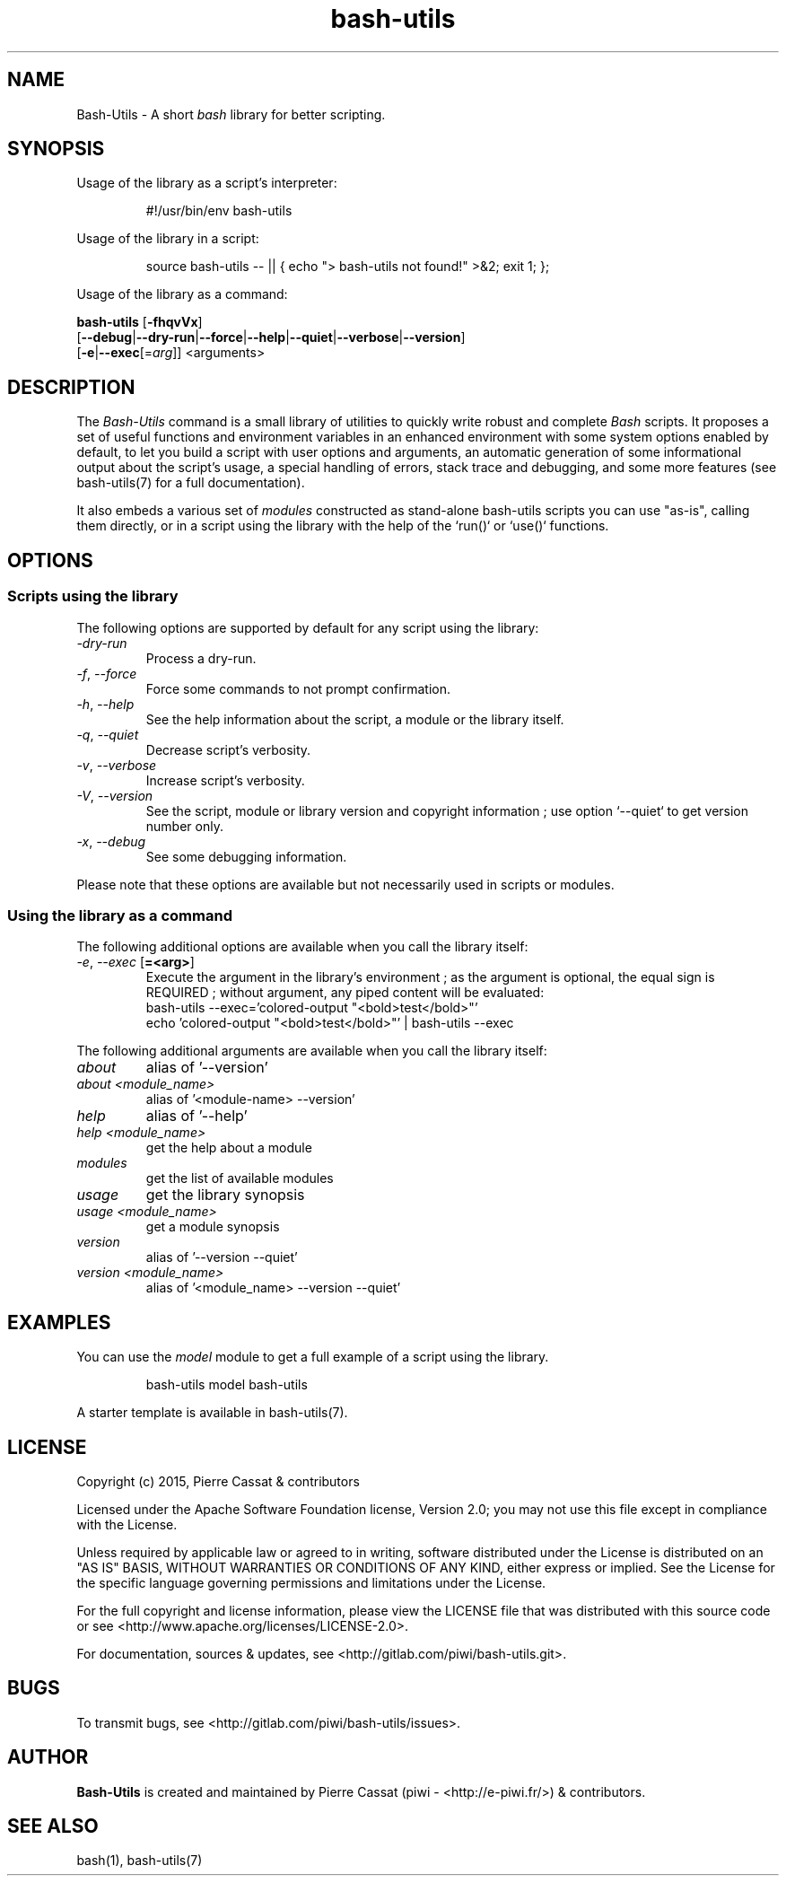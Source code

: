 .\" man: Bash-Utils Manual
.\" man-name: bash-utils
.\" author: Pierre Cassat
.\" section: 1
.\" date: 2015-08-18
.\" version: 0.0.1
.TH  "bash-utils" "1" "2015-08-18" "Version 0.0.1" "Bash-Utils Manual"
.SH NAME
.PP
Bash-Utils - A short \fIbash\fP library for better scripting.
.SH SYNOPSIS
.PP
Usage of the library as a script's interpreter:
.RS

.EX
#!/usr/bin/env bash-utils
.EE
.RE
.PP
Usage of the library in a script:
.RS

.EX
source bash-utils -- || { echo "> bash-utils not found!" >&2; exit 1; };
.EE
.RE
.PP
Usage of the library as a command:
.PP
\fBbash-utils\fP [\fB-fhqvVx\fP]
    [\fB--debug\fP|\fB--dry-run\fP|\fB--force\fP|\fB--help\fP|\fB--quiet\fP|\fB--verbose\fP|\fB--version\fP]
    [\fB-e\fP|\fB--exec\fP[=\fIarg\fP]] <arguments>
.SH DESCRIPTION
.PP
The \fIBash-Utils\fP command is a small library of utilities to quickly write robust and complete \fIBash\fP scripts.
It proposes a set of useful functions and environment variables in an enhanced environment with some system 
options enabled by default, to let you build a script with user options and arguments, an automatic generation 
of some informational output about the script's usage, a special handling of errors, stack trace and debugging, 
and some more features (see bash-utils(7) for a full documentation).
.PP
It also embeds a various set of \fImodules\fP constructed as stand-alone bash-utils scripts you can use "as-is",
calling them directly, or in a script using the library with the help of the `\fSrun()\fP` or `\fSuse()\fP` functions.
.SH OPTIONS
.SS Scripts using the library
.PP
The following options are supported by default for any script using the library:
.TP
\fI-dry-run\fP
Process a dry-run.
.TP
\fI-f\fP, \fI--force\fP
Force some commands to not prompt confirmation.
.TP
\fI-h\fP, \fI--help\fP
See the help information about the script, a module or the library itself.
.TP
\fI-q\fP, \fI--quiet\fP
Decrease script's verbosity.
.TP
\fI-v\fP, \fI--verbose\fP
Increase script's verbosity.
.TP
\fI-V\fP, \fI--version\fP
See the script, module or library version and copyright information ; 
use option `\fS--quiet\fP` to get version number only.
.TP
\fI-x\fP, \fI--debug\fP
See some debugging information.
.PP
Please note that these options are available but not necessarily used in scripts or modules.
.SS Using the library as a command
.PP
The following additional options are available when you call the library itself:
.TP
\fI-e\fP, \fI--exec\fP [\fB=<arg>\fP]
Execute the argument in the library's environment ; as the argument is optional, the equal sign
is REQUIRED ; without argument, any piped content will be evaluated:
.br
bash-utils --exec='colored-output "<bold>test</bold>"'
.br
echo 'colored-output "<bold>test</bold>"' | bash-utils --exec
.br
.PP
The following additional arguments are available when you call the library itself:
.TP
\fIabout\fP
alias of '--version'
.TP
\fIabout <module_name>\fP
alias of '<module-name> --version'
.TP
\fIhelp\fP
alias of '--help'
.TP
\fIhelp <module_name>\fP
get the help about a module
.TP
\fImodules\fP
get the list of available modules
.TP
\fIusage\fP
get the library synopsis
.TP
\fIusage <module_name>\fP
get a module synopsis
.TP
\fIversion\fP
alias of '--version --quiet'
.TP
\fIversion <module_name>\fP
alias of '<module_name> --version --quiet'
.SH EXAMPLES
.PP
You can use the \fImodel\fP module to get a full example of a script using the library.
.RS

.EX
bash-utils model bash-utils
.EE
.RE
.PP
A starter template is available in bash-utils(7).
.SH LICENSE
.PP
Copyright (c) 2015, Pierre Cassat & contributors
.PP
Licensed under the Apache Software Foundation license, Version 2.0;
you may not use this file except in compliance with the License.
.PP
Unless required by applicable law or agreed to in writing, software
distributed under the License is distributed on an "AS IS" BASIS,
WITHOUT WARRANTIES OR CONDITIONS OF ANY KIND, either express or implied.
See the License for the specific language governing permissions and
limitations under the License.
.PP
For the full copyright and license information, please view the LICENSE
file that was distributed with this source code or see 
<http://www.apache.org/licenses/LICENSE-2.0>.
.PP
For documentation, sources & updates, see <http://gitlab.com/piwi/bash-utils.git>.
.SH BUGS
.PP
To transmit bugs, see <http://gitlab.com/piwi/bash-utils/issues>.
.SH AUTHOR
.PP
\fBBash-Utils\fP is created and maintained by Pierre Cassat (piwi - <http://e-piwi.fr/>)
& contributors.
.SH SEE ALSO
.PP
bash(1), bash-utils(7)

